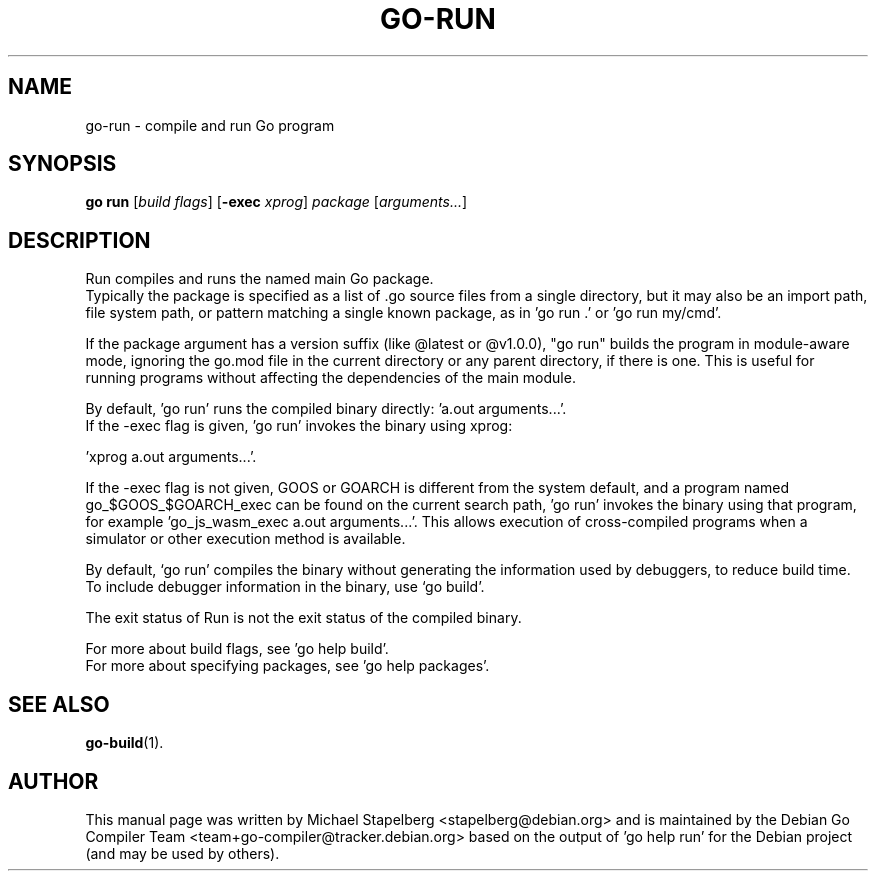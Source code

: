 .\"                                      Hey, EMACS: -*- nroff -*-
.de Vb \" Begin verbatim text
.ft CW
.nf
.ne \\$1
..
.de Ve \" End verbatim text
.ft R
.fi
..
.TH GO-RUN 1 "2022-08-02"
.\" Please adjust this date whenever revising the manpage.
.SH NAME
go-run \- compile and run Go program
.SH SYNOPSIS
.B go run
.RI [ "build flags" ]
.RB [ \-exec
.IR xprog ]
.I package
.RI [ arguments... ]
.SH DESCRIPTION
Run compiles and runs the named main Go package.
.br
Typically the package is specified as a list of .go source files from a single
directory, but it may also be an import path, file system path, or pattern
matching a single known package, as in 'go run .' or 'go run my/cmd'.
.P
If the package argument has a version suffix (like @latest or @v1.0.0),
"go run" builds the program in module-aware mode, ignoring the go.mod file in
the current directory or any parent directory, if there is one. This is useful
for running programs without affecting the dependencies of the main module.
.P
By default, 'go run' runs the compiled binary directly: 'a.out arguments...'.
.br
If the \-exec flag is given, 'go run' invokes the binary using xprog:

.Vb 1
\&        'xprog a.out arguments...'.
.Ve
.P
If the \-exec flag is not given, GOOS or GOARCH is different from the system
default, and a program named go_$GOOS_$GOARCH_exec can be found
on the current search path, 'go run' invokes the binary using that program,
for example 'go_js_wasm_exec a.out arguments...'. This allows execution of
cross-compiled programs when a simulator or other execution method is
available.
.P
By default, \(oqgo run\(cq compiles the binary without generating the information
used by debuggers, to reduce build time. To include debugger information in
the binary, use \(oqgo build\(cq.
.P
The exit status of Run is not the exit status of the compiled binary.
.P
For more about build flags, see 'go help build'.
.br
For more about specifying packages, see 'go help packages'.
.SH SEE ALSO
.BR go-build (1).
.SH AUTHOR
.PP
This manual page was written by Michael Stapelberg <stapelberg@debian.org>
and is maintained by the
Debian Go Compiler Team <team+go-compiler@tracker.debian.org>
based on the output of 'go help run'
for the Debian project (and may be used by others).
